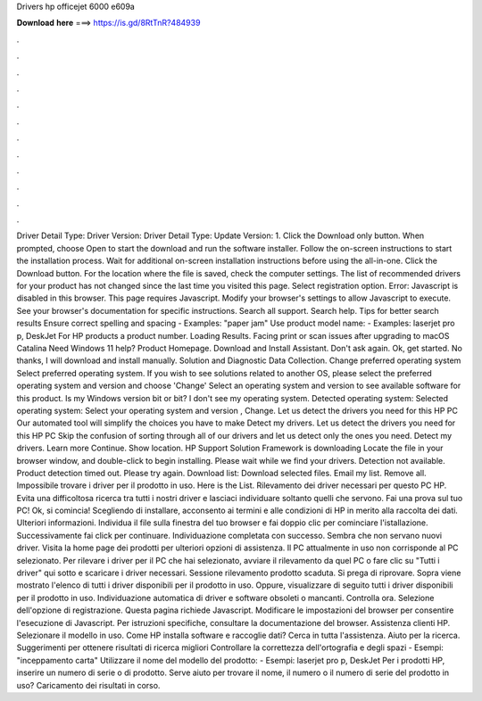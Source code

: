 Drivers hp officejet 6000 e609a

𝐃𝐨𝐰𝐧𝐥𝐨𝐚𝐝 𝐡𝐞𝐫𝐞 ===> https://is.gd/8RtTnR?484939

.

.

.

.

.

.

.

.

.

.

.

.

Driver Detail Type: Driver Version:  Driver Detail Type: Update Version: 1. Click the Download only button. When prompted, choose Open to start the download and run the software installer. Follow the on-screen instructions to start the installation process. Wait for additional on-screen installation instructions before using the all-in-one. Click the Download button. For the location where the file is saved, check the computer settings.
The list of recommended drivers for your product has not changed since the last time you visited this page. Select registration option. Error: Javascript is disabled in this browser. This page requires Javascript. Modify your browser's settings to allow Javascript to execute.
See your browser's documentation for specific instructions. Search all support. Search help. Tips for better search results Ensure correct spelling and spacing - Examples: "paper jam" Use product model name: - Examples: laserjet pro p, DeskJet For HP products a product number.
Loading Results. Facing print or scan issues after upgrading to macOS Catalina  Need Windows 11 help? Product Homepage. Download and Install Assistant. Don't ask again. Ok, get started. No thanks, I will download and install manually.
Solution and Diagnostic Data Collection. Change preferred operating system Select preferred operating system. If you wish to see solutions related to another OS, please select the preferred operating system and version and choose 'Change' Select an operating system and version to see available software for this product. Is my Windows version bit or bit? I don't see my operating system. Detected operating system: Selected operating system: Select your operating system and version , Change.
Let us detect the drivers you need for this HP PC Our automated tool will simplify the choices you have to make Detect my drivers. Let us detect the drivers you need for this HP PC Skip the confusion of sorting through all of our drivers and let us detect only the ones you need. Detect my drivers. Learn more Continue. Show location. HP Support Solution Framework is downloading Locate the file in your browser window, and double-click to begin installing. Please wait while we find your drivers.
Detection not available. Product detection timed out. Please try again. Download list: Download selected files. Email my list. Remove all. Impossibile trovare i driver per il prodotto in uso.
Here is the List. Rilevamento dei driver necessari per questo PC HP. Evita una difficoltosa ricerca tra tutti i nostri driver e lasciaci individuare soltanto quelli che servono. Fai una prova sul tuo PC! Ok, si comincia! Scegliendo di installare, acconsento ai termini e alle condizioni di HP in merito alla raccolta dei dati. Ulteriori informazioni. Individua il file sulla finestra del tuo browser e fai doppio clic per cominciare l'istallazione.
Successivamente fai click per continuare. Individuazione completata con successo. Sembra che non servano nuovi driver. Visita la home page dei prodotti per ulteriori opzioni di assistenza. Il PC attualmente in uso non corrisponde al PC selezionato. Per rilevare i driver per il PC che hai selezionato, avviare il rilevamento da quel PC o fare clic su "Tutti i driver" qui sotto e scaricare i driver necessari.
Sessione rilevamento prodotto scaduta. Si prega di riprovare. Sopra viene mostrato l'elenco di tutti i driver disponibili per il prodotto in uso. Oppure, visualizzare di seguito tutti i driver disponibili per il prodotto in uso. Individuazione automatica di driver e software obsoleti o mancanti. Controlla ora. Selezione dell'opzione di registrazione. Questa pagina richiede Javascript. Modificare le impostazioni del browser per consentire l'esecuzione di Javascript. Per istruzioni specifiche, consultare la documentazione del browser.
Assistenza clienti HP. Selezionare il modello in uso. Come HP installa software e raccoglie dati? Cerca in tutta l'assistenza. Aiuto per la ricerca. Suggerimenti per ottenere risultati di ricerca migliori Controllare la correttezza dell'ortografia e degli spazi - Esempi: "inceppamento carta" Utilizzare il nome del modello del prodotto: - Esempi: laserjet pro p, DeskJet Per i prodotti HP, inserire un numero di serie o di prodotto.
Serve aiuto per trovare il nome, il numero o il numero di serie del prodotto in uso? Caricamento dei risultati in corso.